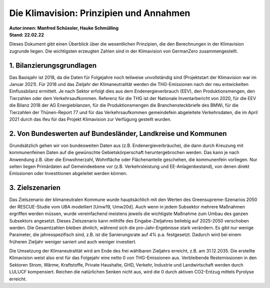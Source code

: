 Die Klimavision: Prinzipien und Annahmen
==================================
| **Autor:innen: Manfred Schüssler, Hauke Schmülling**
| **Stand: 22.02.22**

Dieses Dokument gibt einen Überblick über die wesentlichen Prinzipien, die den Berechnungen in der Klimavision zugrunde liegen. Die wichtigsten erzeugten Zahlen sind in der Klimavision von GermanZero zusammengestellt.


1. Bilanzierungsgrundlagen
--------------------------

Das Basisjahr ist 2018, da die Daten für Folgejahre noch teilweise unvollständig sind (Projektstart der Klimavision war im Januar 2021). Für 2018 und das Zieljahr der Klimaneutralität werden die THG-Emissionen nach der neu entwickelten Einflussbilanz ermittelt. Je nach Sektor erfolgt dies aus dem Endenergieverbrauch (EEV), den Produktionsmengen, den Tierzahlen oder dem Verkehrsaufkommen. Referenz für die THG ist der Nationale Inventarbericht von 2020, für die EEV die Bilanz 2018 der AG Energiebilanzen, für die Produktionsmengen die Branchensteckbriefe des BMWi, für die Tierzahlen der Thünen-Report 77 und für das Verkehrsaufkommen gemeindefein abgeleitete Verkehrsdaten, die im April 2021 durch das ifeu für das Projekt Klimavision zur Verfügung gestellt wurden.


2. Von Bundeswerten auf Bundesländer, Landkreise und Kommunen
-------------------------------------------------------------

Grundsätzlich gehen wir von bundesweiten Daten aus (z.B. Endenergieverbräuche), die dann durch Kreuzung mit kommunenfeinen Daten auf die gewünschte Gebietskörperschaft heruntergebrochen werden. Das kann je nach Anwendung z.B. über die Einwohnerzahl, Wohnfläche oder Flächenanteile geschehen, die kommunenfein vorliegen. Nur selten liegen Primärdaten auf Gemeindeebene vor (z.B. Verkehrsleistung und EE-Anlagenbestand), von denen direkt Emissionen oder Investitionen abgeleitet werden können.

3. Zielszenarien
----------------

Das Zielszenario der klimaneutralen Kommune wurde hauptsächlich mit den Werten des Greensupreme-Szenarios 2050 der RESCUE-Studie vom UBA modelliert [Umw19, Umw20d]. Auch wenn in jedem Subsektor mehrere Maßnahmen ergriffen werden müssen, wurde vereinfachend meistens jeweils die wichtigste Maßnahme zum Umbau des ganzen Subsektors angesetzt. Dieses Zielszenario kann mithilfe des Eingabe-Zieljahres beliebig auf 2025-2050 verschoben werden. Die Gesamtzahlen bleiben ähnlich, während sich die pro-Jahr-Ergebnisse stark verändern. Es gibt nur wenige Parameter, die jahresspezifisch sind, z.B. ist die Sanierungsrate auf 4% p.a. festgesetzt. Dadurch wird bei einem früheren Zieljahr weniger saniert und auch weniger investiert.

Die Umsetzung der Klimaneutralität wird am Ende des frei wählbaren Zieljahrs erreicht, z.B. am 31.12.2035. Die erstellte Klimavision weist also erst für das Folgejahr eine netto 0 von THG-Emissionen aus. Verbleibende Restemissionen in den Sektoren Strom, Wärme, Kraftstoffe, Private Haushalte, GHD, Verkehr, Industrie und Landwirtschaft werden durch LULUCF kompensiert. Reichen die natürlichen Senken nicht aus, wird die 0 durch aktiven CO2-Entzug mittels Pyrolyse erreicht.













